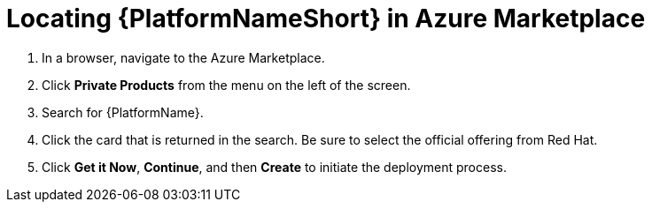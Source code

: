 ////
Base the file name and the ID on the module title. For example:
* file name: con-my-concept-module-a.adoc
* ID: [id="con-my-concept-module-a_{context}"]
* Title: = My concept module A
////

[id="proc-azure-locate-aap-marketplace"]

= Locating {PlatformNameShort} in Azure Marketplace

// [role="_abstract"]


. In a browser, navigate to the Azure Marketplace.
. Click *Private Products* from the menu on the left of the screen.
. Search for {PlatformName}.
. Click the card that is returned in the search. Be sure to select the official offering from Red Hat.
. Click *Get it Now*, *Continue*, and then *Create* to initiate the deployment process.

